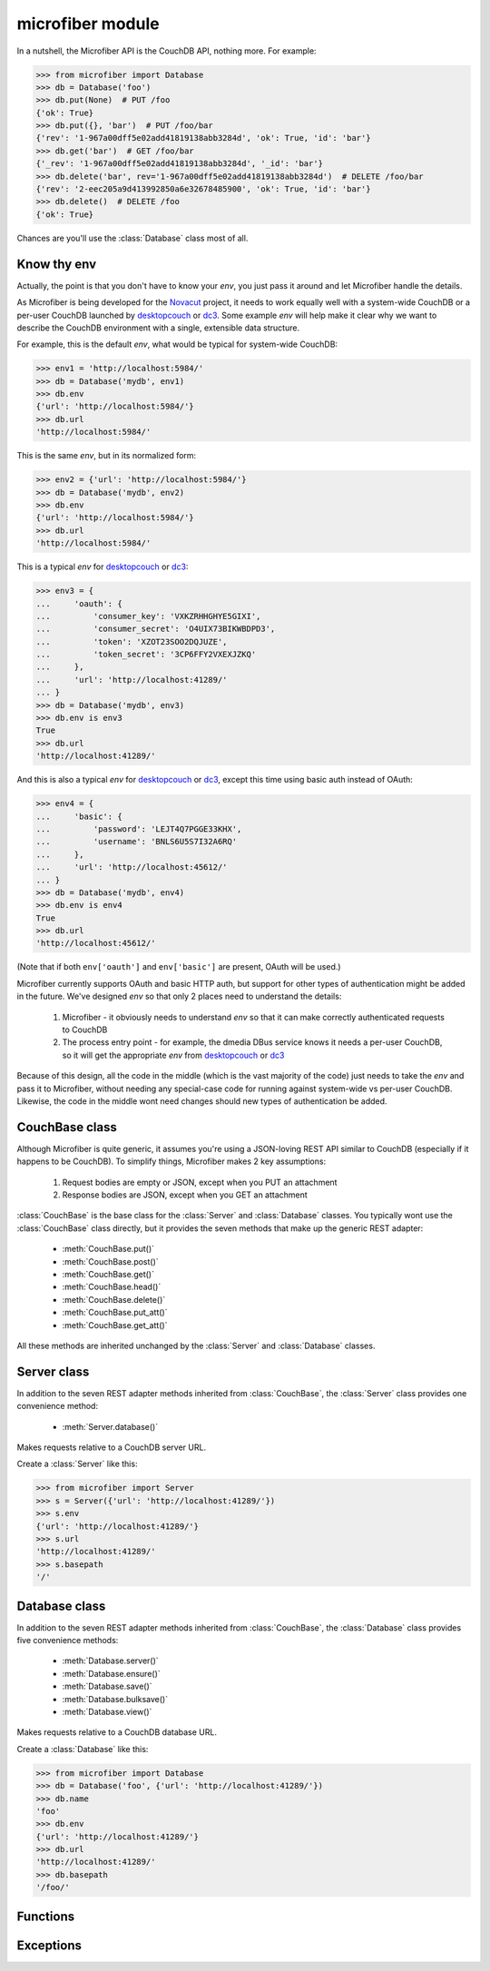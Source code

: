 =================
microfiber module
=================

In a nutshell, the Microfiber API is the CouchDB API, nothing more.  For
example:

>>> from microfiber import Database
>>> db = Database('foo')
>>> db.put(None)  # PUT /foo
{'ok': True}
>>> db.put({}, 'bar')  # PUT /foo/bar
{'rev': '1-967a00dff5e02add41819138abb3284d', 'ok': True, 'id': 'bar'}
>>> db.get('bar')  # GET /foo/bar
{'_rev': '1-967a00dff5e02add41819138abb3284d', '_id': 'bar'}
>>> db.delete('bar', rev='1-967a00dff5e02add41819138abb3284d')  # DELETE /foo/bar
{'rev': '2-eec205a9d413992850a6e32678485900', 'ok': True, 'id': 'bar'}
>>> db.delete()  # DELETE /foo
{'ok': True}

Chances are you'll use the :class:`Database` class most of all.


Know thy env
============

Actually, the point is that you don't have to know your *env*, you just pass it
around and let Microfiber handle the details.

As Microfiber is being developed for the `Novacut`_ project, it needs to work
equally well with a system-wide CouchDB or a per-user CouchDB launched by
`desktopcouch`_ or `dc3`_.  Some example *env* will help make it clear why we
want to describe the CouchDB environment with a single, extensible data
structure.

For example, this is the default *env*, what would be typical for system-wide
CouchDB:

>>> env1 = 'http://localhost:5984/'
>>> db = Database('mydb', env1)
>>> db.env
{'url': 'http://localhost:5984/'}
>>> db.url
'http://localhost:5984/'


This is the same *env*, but in its normalized form:

>>> env2 = {'url': 'http://localhost:5984/'}
>>> db = Database('mydb', env2)
>>> db.env
{'url': 'http://localhost:5984/'}
>>> db.url
'http://localhost:5984/'


This is a typical *env* for `desktopcouch`_ or `dc3`_:

>>> env3 = {
...     'oauth': {
...         'consumer_key': 'VXKZRHHGHYE5GIXI',
...         'consumer_secret': 'O4UIX73BIKWBDPD3',
...         'token': 'XZOT23SOO2DQJUZE',
...         'token_secret': '3CP6FFY2VXEXJZKQ'
...     },
...     'url': 'http://localhost:41289/'
... }
>>> db = Database('mydb', env3)
>>> db.env is env3
True
>>> db.url
'http://localhost:41289/'


And this is also a typical *env* for `desktopcouch`_ or `dc3`_, except this time
using basic auth instead of OAuth:

>>> env4 = {
...     'basic': {
...         'password': 'LEJT4Q7PGGE33KHX',
...         'username': 'BNLS6U5S7I32A6RQ'
...     },
...     'url': 'http://localhost:45612/'
... }
>>> db = Database('mydb', env4)
>>> db.env is env4
True
>>> db.url
'http://localhost:45612/'

(Note that if both ``env['oauth']`` and ``env['basic']`` are present, OAuth will
be used.)

Microfiber currently supports OAuth and basic HTTP auth, but support for other
types of authentication might be added in the future.  We've designed *env* so
that only 2 places need to understand the details:

    1. Microfiber - it obviously needs to understand *env* so that it can make
       correctly authenticated requests to CouchDB
       
    2. The process entry point - for example, the dmedia DBus service knows it
       needs a per-user CouchDB, so it will get the appropriate *env* from
       `desktopcouch`_ or `dc3`_

Because of this design, all the code in the middle (which is the vast majority
of the code) just needs to take the *env* and pass it to Microfiber, without
needing any special-case code for running against system-wide vs per-user
CouchDB.  Likewise, the code in the middle wont need changes should new types of
authentication be added.



CouchBase class
===============

Although Microfiber is quite generic, it assumes you're using a JSON-loving
REST API similar to CouchDB (especially if it happens to be CouchDB).  To
simplify things, Microfiber makes 2 key assumptions:

    1. Request bodies are empty or JSON, except when you PUT an attachment

    2. Response bodies are JSON, except when you GET an attachment

:class:`CouchBase` is the base class for the :class:`Server` and
:class:`Database` classes.  You typically wont use the :class:`CouchBase` class
directly, but it provides the seven methods that make up the generic REST
adapter:

    * :meth:`CouchBase.put()`
    * :meth:`CouchBase.post()`
    * :meth:`CouchBase.get()`
    * :meth:`CouchBase.head()`
    * :meth:`CouchBase.delete()`
    * :meth:`CouchBase.put_att()`
    * :meth:`CouchBase.get_att()`
    
All these methods are inherited unchanged by the :class:`Server` and
:class:`Database` classes.

.. class:: CouchBase(env='http://localhost:5984/')


    .. method:: put(obj, *parts, **options)
    
        PUT *obj*.

        For example, to create the database "foo":

        >>> cb = CouchBase()
        >>> cb.put(None, 'foo')  #doctest: +SKIP
        {'ok': True}

        Or to create the doc "baz" in the database "foo":

        >>> cb.put({'micro': 'fiber'}, 'foo', 'baz')  #doctest: +SKIP
        {'rev': '1-fae0708c46b4a6c9c497c3a687170ad6', 'ok': True, 'id': 'bar'}


    .. method:: post(obj, *parts, **options)
    
        POST *obj*.

        For example, to create the doc "bar" in the database "foo":

        >>> cb = CouchBase()
        >>> cb.post({'_id': 'bar'}, 'foo')  #doctest: +SKIP
        {'rev': '1-967a00dff5e02add41819138abb3284d', 'ok': True, 'id': 'bar'}

        Or to compact the database "foo":

        >>> cb.post(None, 'foo', '_compact')  #doctest: +SKIP
        {'ok': True}
    
    
    .. method:: get(*parts, **options)
    
        Make a GET request.

        For example, to get the welcome info from CouchDB:

        >>> cb = CouchBase()
        >>> cb.get()  #doctest: +SKIP
        {'couchdb': 'Welcome', 'version': '1.1.0'}

        Or to request the doc "bar" from the database "foo", including any
        attachments:

        >>> cb.get('foo', 'bar', attachments=True)  #doctest: +SKIP
        {'_rev': '1-967a00dff5e02add41819138abb3284d', '_id': 'bar'}


    .. method:: head(*parts, **options)
    
        Make a HEAD request.

        Returns a ``dict`` containing the response headers from the HEAD
        request.
        
        For example, to make a HEAD request on the doc "bar" in the database
        "foo":
        
        >>> cb = CouchBase()
        >>> cb.head('foo', 'baz')['Etag']  #doctest: +SKIP
        '"1-967a00dff5e02add41819138abb3284d"'


    .. method:: delete(*parts, **options)
    
        Make a DELETE request.

        For example, to delete the doc "bar" in the database "foo":

        >>> cb = CouchBase()
        >>> cb.delete('foo', 'bar', rev='1-967a00dff5e02add41819138abb3284d')  #doctest: +SKIP
        {'rev': '1-967a00dff5e02add41819138abb3284d', 'ok': True, 'id': 'bar'}

        Or to delete the database "foo":

        >>> cb.delete('foo')  #doctest: +SKIP
        {'ok': True}


    .. method:: put_att(content_type, data, *parts, **options)
    
        PUT an attachment.

        For example, to upload the attachment "baz" for the doc "bar" in the
        database "foo":

        >>> cb = CouchBase()
        >>> cb.put_att('image/png', b'da pic', 'foo', 'bar', 'baz')  #doctest: +SKIP
        {'rev': '1-d536771b631a30c2ab4c0340adc72570', 'ok': True, 'id': 'bar'}

        Note that you don't need any attachment-specific method for DELETE. 
        Just use :meth:`CouchBase.delete()`, like this:
        
        >>> cb.delete('foo', 'bar', 'baz', rev='1-d536771b631a30c2ab4c0340adc72570')  #doctest: +SKIP
        {'rev': '2-082e66867f6d4d1753d7d0bf08122425', 'ok': True, 'id': 'bar'}

        
    .. method:: get_att(*parts, **options)
    
        GET an attachment.

        Returns a ``(content_type, data)`` tuple.  For example, to download the
        attachment "baz" for the doc "bar" in the database "foo":

        >>> cb = CouchBase()
        >>> cb.get_att('foo', 'bar', 'baz')  #doctest: +SKIP
        ('image/png', b'da pic')



Server class
============

In addition to the seven REST adapter methods inherited from :class:`CouchBase`,
the :class:`Server` class provides one convenience method:

    * :meth:`Server.database()`

.. class:: Server(env='http://localhost:5984/')

    Makes requests relative to a CouchDB server URL.
    
    Create a :class:`Server` like this:
    
    >>> from microfiber import Server
    >>> s = Server({'url': 'http://localhost:41289/'})
    >>> s.env
    {'url': 'http://localhost:41289/'}
    >>> s.url
    'http://localhost:41289/'
    >>> s.basepath
    '/'

    .. method:: database(name, ensure=False)
    
        Return a :class:`Database` instance for the database *name*.
        
        This will create :class:`Database` instance, passing it the same *env*
        that this :class:`Server` was created with.  For example:
        
        >>> s = Server('http://localhost:41289/')
        >>> s.database('foo')
        Database('foo', 'http://localhost:41289/')
        
        If you call this method with ``ensure=True``, a call to
        :meth:`Database.ensure()` is made prior to returning the instance.



Database class
==============

In addition to the seven REST adapter methods inherited from :class:`CouchBase`,
the :class:`Database` class provides five convenience methods:

    * :meth:`Database.server()`
    * :meth:`Database.ensure()`
    * :meth:`Database.save()`
    * :meth:`Database.bulksave()`
    * :meth:`Database.view()`


.. class:: Database(name, env='http://localhost:5984/')
    
    Makes requests relative to a CouchDB database URL.
    
    Create a :class:`Database` like this:
    
    >>> from microfiber import Database
    >>> db = Database('foo', {'url': 'http://localhost:41289/'})
    >>> db.name
    'foo'
    >>> db.env
    {'url': 'http://localhost:41289/'}
    >>> db.url
    'http://localhost:41289/'
    >>> db.basepath
    '/foo/'


    .. method:: server()
    
        Return a :class:`Server` instance with the same *env* as this database.
        
        For example:
        
        >>> db = Database('foo', 'http://localhost:41289/')
        >>> db.server()
        Server('http://localhost:41289/')
        
        
    .. method:: ensure()
    
        Ensure the database exists.

        This method will attempt to create the database, and will handle the
        :exc:`PreconditionFailed` exception raised if the database already
        exists.

        Higher level code can safely call this method at any time, and it only
        results in a single PUT /db request being made.
    
    
    .. method:: save(doc)
    
        POST *doc* to CouchDB and update ``doc['_rev']`` in-place.

        For example:

        >>> db = Database('foo')
        >>> doc = {'_id': 'bar'}
        >>> db.save(doc)  #doctest: +SKIP
        {'rev': '1-967a00dff5e02add41819138abb3284d', 'ok': True, 'id': 'bar'}
        >>> doc  #doctest: +SKIP
        {'_rev': '1-967a00dff5e02add41819138abb3284d', '_id': 'bar'}
        >>> doc['a'] = 1  #doctest: +SKIP
        >>> db.save(doc)  #doctest: +SKIP
        {'rev': '2-4f54ab3740f3104eec1cf2ec2b0327ed', 'ok': True, 'id': 'bar'}
        >>> doc  #doctest: +SKIP
        {'a': 1, '_rev': '2-4f54ab3740f3104eec1cf2ec2b0327ed', '_id': 'bar'}

        If *doc* has no ``'_id'``, one is generated using :func:`random_id()`
        and added to *doc* in-place prior to making the request to CouchDB.

        This method is inspired by the identical (and highly useful) method in
        `python-couchdb`_.


    .. method:: bulksave(docs)
    
        POST a list of docs to _bulk_docs, update all _rev in place.

        For example:

        >>> db = Database('foo')
        >>> doc1 = {'_id': 'bar'}
        >>> doc2 = {'_id': 'baz'}
        >>> db.bulksave([doc1, doc2])
        [{'rev': '1-967a00dff5e02add41819138abb3284d', 'id': 'bar'}, {'rev': '1-967a00dff5e02add41819138abb3284d', 'id': 'baz'}]
        >>> doc1
        {'_rev': '1-967a00dff5e02add41819138abb3284d', '_id': 'bar'}
        >>> doc2
        {'_rev': '1-967a00dff5e02add41819138abb3284d', '_id': 'baz'}


        This method works just like :meth:`Database.save()`, except on a whole
        list of docs all at once.  As only a single request is made to CouchDB,
        this is a high-performance way to update a large number of documents.



    .. method:: view(design, view, **options)
    
        Shortcut for making a GET request to a view.

        No magic here, just saves you having to type "_design" and "_view" over
        and over.  This:

            ``Database.view(design, view, **options)``

        Is just a shortcut for:

            ``Database.get('_design', design, '_view', view, **options)``
    
        For example:
    
        >>> db = Database('dmedia')
        >>> db.view('file', 'bytes')  #doctest: +SKIP
        {u'rows': []}
        >>> db.get('_design', 'file', '_view', 'bytes')  #doctest: +SKIP
        {u'rows': []}



Functions
=========


.. function:: random_id()

    Returns a 120-bit base32-encoded random ID.

    The ID will be 24-characters long, URL and filesystem safe.  For example:

    >>> random_id()  #doctest: +SKIP
    'OVRHK3TUOUQCWIDMNFXGC4TP'

    This is how dmedia/Novacut random IDs are created, so this is "Jason
    approved", for what that's worth.


.. function:: random_id2()

    Returns a random ID with timestamp + 80 bits of base32-encoded random data.

    The ID will be 27-characters long, URL and filesystem safe.  For example:

    >>> random_id2()  #doctest: +SKIP
    '1313567384.67DFPERIOU66CT56'
    
    The idea with this 2nd type of random ID is that it will be used for the
    dmedia activity log.


.. function:: dc3_env()

    Return the dc3 environment information.

    For example, to create a :class:`Database` with the correct per-user `dc3`_
    environment:

    >>> from microfiber import dc3_env, Database
    >>> db = Database('dmedia', dc3_env())
    >>> db.url
    'http://localhost:41289/'


.. function:: dmedia_env()

    Return the Dmedia environment information.

    For example, to create a :class:`Database` with the correct per-user
    `Dmedia`_ environment:

    >>> from microfiber import dmedia_env, Database
    >>> db = Database('dmedia', dmedia_env())
    >>> db.url
    'http://localhost:41289/'

    If you are using Microfiber to work with Dmedia or Novacut, please use this
    function instead of :func:`dc3_env()` as starting with the Dmedia 12.01
    release, Dmedia itself will be what starts CouchDB. 


Exceptions
==========

.. exception:: HTTPError

    Base class for custom all microfiber exceptions.



.. exception:: ClientError

    Base class for all 4xx Client Error exceptions.



.. exception:: BadRequest

    400 Bad Request.



.. exception:: Unauthorized

    401 Unauthorized.



.. exception:: Forbidden

    403 Forbidden.



.. exception:: NotFound

    404 Not Found.



.. exception:: MethodNotAllowed

    405 Method Not Allowed.



.. exception:: NotAcceptable

    406 Not Acceptable.



.. exception:: Conflict

    409 Conflict.

    This is raised when the request resulted in an update conflict.



.. exception:: PreconditionFailed

    412 Precondition Failed.



.. exception:: BadContentType

    415 Unsupported Media Type.



.. exception:: BadRangeRequest

    416 Requested Range Not Satisfiable.



.. exception:: ExpectationFailed

    417 Expectation Failed.

    This is raised when a bulk operation failed.



.. exception:: ServerError

    Used to raise exceptions for any 5xx Server Errors.



.. _`Novacut`: https://wiki.ubuntu.com/Novacut
.. _`desktopcouch`: https://launchpad.net/desktopcouch
.. _`dc3`: https://launchpad.net/dc3
.. _`Dmedia`: https://launchpad.net/dmedia
.. _`python-couchdb`: http://packages.python.org/CouchDB/client.html#database







